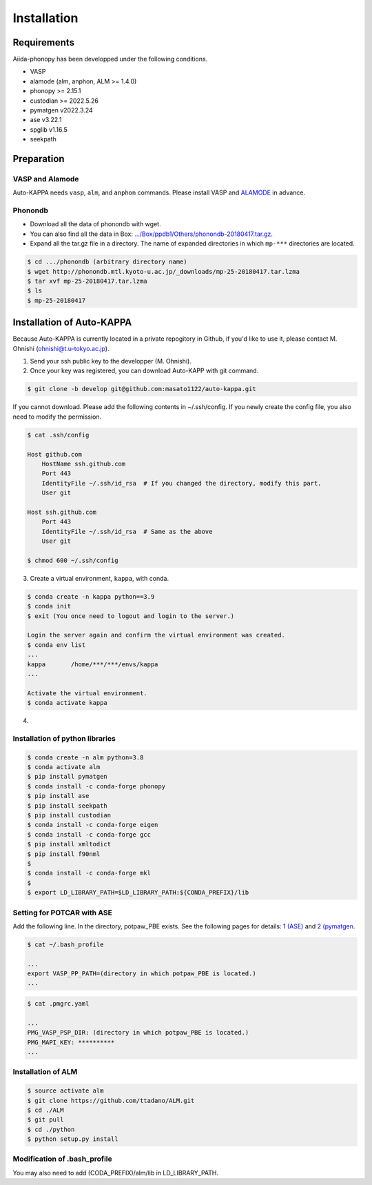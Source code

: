 ==============
Installation
==============

Requirements
=============

Aiida-phonopy has been developped under the following conditions.

* VASP
* alamode (alm, anphon, ALM >= 1.4.0)
* phonopy >= 2.15.1
* custodian >= 2022.5.26
* pymatgen v2022.3.24
* ase v3.22.1
* spglib v1.16.5
* seekpath


Preparation
============

VASP and Alamode
-------------------

Auto-KAPPA needs ``vasp``, ``alm``, and ``anphon`` commands.
Please install VASP and 
`ALAMODE <https://alamode.readthedocs.io/en/latest/index.html>`_
in advance.

Phonondb
---------

* Download all the data of phonondb with wget.

* You can also find all the data in Box: 
  `.../Box/ppdb1/Others/phonondb-20180417.tar.gz <https://app.box.com/s/69nioqnpu6xxis5q4f4ua3sqxwwvla36>`_.

* Expand all the tar.gz file in a directory. The name of expanded directories  in which ``mp-***`` directories are located.

.. code-block:: bash    
    
    $ cd .../phonondb (arbitrary directory name)
    $ wget http://phonondb.mtl.kyoto-u.ac.jp/_downloads/mp-25-20180417.tar.lzma 
    $ tar xvf mp-25-20180417.tar.lzma
    $ ls
    $ mp-25-20180417

    
Installation of Auto-KAPPA
============================

Because Auto-KAPPA is currently located in a private repogitory in Github,
if you'd like to use it, please contact M. Ohnishi (ohnishi@t.u-tokyo.ac.jp).

1. Send your ssh public key to the developper (M. Ohnishi).

2. Once your key was registered, you can download Auto-KAPP with git command.

.. code-block:: bash
    
    $ git clone -b develop git@github.com:masato1122/auto-kappa.git


If you cannot download. Please add the following contents in ~/.ssh/config.
If you newly create the config file, you also need to modify the permission.

.. code-block:: bash
    
    $ cat .ssh/config
    
    Host github.com
        HostName ssh.github.com
        Port 443
        IdentityFile ~/.ssh/id_rsa  # If you changed the directory, modify this part.
        User git

    Host ssh.github.com
        Port 443
        IdentityFile ~/.ssh/id_rsa  # Same as the above
        User git
    
    $ chmod 600 ~/.ssh/config


3. Create a virtual environment, ``kappa``, with conda.

.. code-block:: bash

    $ conda create -n kappa python==3.9
    $ conda init
    $ exit (You once need to logout and login to the server.)
    
    Login the server again and confirm the virtual environment was created.
    $ conda env list
    ...
    kappa       /home/***/***/envs/kappa
    ...
    
    Activate the virtual environment.
    $ conda activate kappa

4. 


Installation of python libraries
---------------------------------

.. code-block:: bash

    $ conda create -n alm python=3.8
    $ conda activate alm
    $ pip install pymatgen 
    $ conda install -c conda-forge phonopy
    $ pip install ase
    $ pip install seekpath
    $ pip install custodian
    $ conda install -c conda-forge eigen
    $ conda install -c conda-forge gcc
    $ pip install xmltodict
    $ pip install f90nml
    $
    $ conda install -c conda-forge mkl
    $
    $ export LD_LIBRARY_PATH=$LD_LIBRARY_PATH:${CONDA_PREFIX}/lib


.. Installation of Eigen
.. ^^^^^^^^^^^^^^^^^^^^^^^
.. 
.. .. code-block:: bash
..     
..     $ cd .../eigen-3.4.0
..     $ mkdir build
..     $ cd ./build
..     $ cmake3 ..
..     $ cmake3 . -DCMAKE_INSTALL_PREFIX=/home/*****/usr/local
..     $ make install
.. 
.. * Check /home/*****/usr/local/include/eigen3


Setting for POTCAR with ASE
-----------------------------

Add the following line. In the directory, potpaw_PBE exists.
See the following pages for details:
`1 (ASE) <https://wiki.fysik.dtu.dk/ase/ase/calculators/vasp.html>`_ and
`2 (pymatgen <https://pymatgen.org/installation.html#potcar-setup>`_.

.. code-block:: bash
    
    $ cat ~/.bash_profile
    
    ...
    export VASP_PP_PATH=(directory in which potpaw_PBE is located.)
    ...

.. code-block:: bash
    
    $ cat .pmgrc.yaml
    
    ...
    PMG_VASP_PSP_DIR: (directory in which potpaw_PBE is located.)
    PMG_MAPI_KEY: **********
    ...

Installation of ALM
----------------------

.. code-block:: bash
    
    $ source activate alm
    $ git clone https://github.com/ttadano/ALM.git
    $ cd ./ALM
    $ git pull
    $ cd ./python
    $ python setup.py install

.. For Grand-Chariot, the following line may need to be added in setup.py.
.. 
.. .. code-block:: bash
.. 
..     os.environ["CC"] = /usr/bin/gcc


Modification of .bash_profile
------------------------------

You may also need to add (CODA_PREFIX)/alm/lib in LD_LIBRARY_PATH.

.. .. code-block:: bash

    


